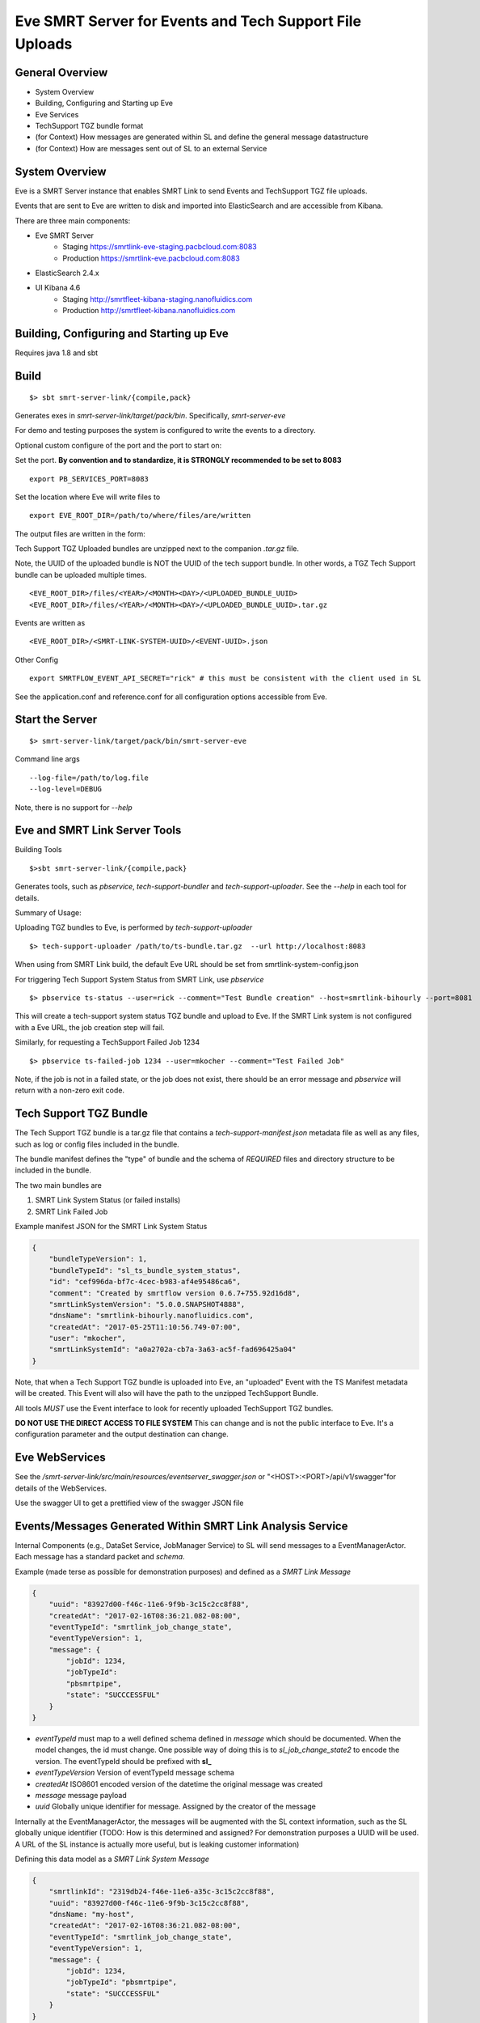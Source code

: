 Eve SMRT Server for Events and Tech Support File Uploads
========================================================

General Overview
----------------

- System Overview
- Building, Configuring and Starting up Eve
- Eve Services
- TechSupport TGZ bundle format
- (for Context) How messages are generated within SL and define the general message datastructure
- (for Context) How are messages sent out of SL to an external Service


System Overview
---------------

Eve is a SMRT Server instance that enables SMRT Link to send Events and TechSupport TGZ file uploads.

Events that are sent to Eve are written to disk and imported into ElasticSearch and are accessible from Kibana.

There are three main components:

- Eve SMRT Server
    - Staging    https://smrtlink-eve-staging.pacbcloud.com:8083
    - Production https://smrtlink-eve.pacbcloud.com:8083
- ElasticSearch 2.4.x
- UI Kibana 4.6
    - Staging    http://smrtfleet-kibana-staging.nanofluidics.com
    - Production http://smrtfleet-kibana.nanofluidics.com


Building, Configuring and Starting up Eve
-----------------------------------------

Requires java 1.8 and sbt

Build
-----

::

    $> sbt smrt-server-link/{compile,pack}


Generates exes in *smrt-server-link/target/pack/bin*. Specifically, *smrt-server-eve*

For demo and testing purposes the system is configured to write the events to a directory.

Optional custom configure of the port and the port to start on:

Set the port. **By convention and to standardize, it is STRONGLY recommended to be set to 8083**

::

    export PB_SERVICES_PORT=8083


Set the location where Eve will write files to

::

    export EVE_ROOT_DIR=/path/to/where/files/are/written


The output files are written in the form:

Tech Support TGZ Uploaded bundles are unzipped next to the companion *.tar.gz* file.

Note, the UUID of the uploaded bundle is NOT the UUID of the tech support bundle. In other words, a TGZ Tech Support bundle can be uploaded multiple times.

::

    <EVE_ROOT_DIR>/files/<YEAR>/<MONTH><DAY>/<UPLOADED_BUNDLE_UUID>
    <EVE_ROOT_DIR>/files/<YEAR>/<MONTH><DAY>/<UPLOADED_BUNDLE_UUID>.tar.gz


Events are written as

::

    <EVE_ROOT_DIR>/<SMRT-LINK-SYSTEM-UUID>/<EVENT-UUID>.json

Other Config

::

    export SMRTFLOW_EVENT_API_SECRET="rick" # this must be consistent with the client used in SL


See the application.conf and reference.conf for all configuration options accessible from Eve.

Start the Server
----------------

::

    $> smrt-server-link/target/pack/bin/smrt-server-eve

Command line args

::

    --log-file=/path/to/log.file
    --log-level=DEBUG

Note, there is no support for *--help*

Eve and SMRT Link Server Tools
------------------------------

Building Tools

::

    $>sbt smrt-server-link/{compile,pack}


Generates tools, such as *pbservice*, *tech-support-bundler* and *tech-support-uploader*. See the *--help* in each tool for details.

Summary of Usage:

Uploading TGZ bundles to Eve, is performed by *tech-support-uploader*

::

    $> tech-support-uploader /path/to/ts-bundle.tar.gz  --url http://localhost:8083

When using from SMRT Link build, the default Eve URL should be set from smrtlink-system-config.json



For triggering Tech Support System Status from SMRT Link, use *pbservice*


::

    $> pbservice ts-status --user=rick --comment="Test Bundle creation" --host=smrtlink-bihourly --port=8081


This will create a tech-support system status TGZ bundle and upload to Eve. If the SMRT Link system is not configured with a Eve URL, the job creation step will fail.

Similarly, for requesting a TechSupport Failed Job 1234

::

    $> pbservice ts-failed-job 1234 --user=mkocher --comment="Test Failed Job"

Note, if the job is not in a failed state, or the job does not exist, there should be an error message and *pbservice* will return with a non-zero exit code.

Tech Support TGZ Bundle
-----------------------

The Tech Support TGZ bundle is a tar.gz file that contains a *tech-support-manifest.json* metadata file as well as any files, such as log or config files included in the bundle.

The bundle manifest defines the "type" of bundle and the schema of *REQUIRED* files and directory structure to be included in the bundle.

The two main bundles are

1. SMRT Link System Status (or failed installs)
2. SMRT Link Failed Job


Example manifest JSON for the SMRT Link System Status

.. code-block:: javascript


    {
        "bundleTypeVersion": 1,
        "bundleTypeId": "sl_ts_bundle_system_status",
        "id": "cef996da-bf7c-4cec-b983-af4e95486ca6",
        "comment": "Created by smrtflow version 0.6.7+755.92d16d8",
        "smrtLinkSystemVersion": "5.0.0.SNAPSHOT4888",
        "dnsName": "smrtlink-bihourly.nanofluidics.com",
        "createdAt": "2017-05-25T11:10:56.749-07:00",
        "user": "mkocher",
        "smrtLinkSystemId": "a0a2702a-cb7a-3a63-ac5f-fad696425a04"
    }


Note, that when a Tech Support TGZ bundle is uploaded into Eve, an "uploaded" Event with the TS Manifest metadata will be created. This Event will also will have the path to the unzipped TechSupport Bundle.

All tools *MUST* use the Event interface to look for recently uploaded TechSupport TGZ bundles.

**DO NOT USE THE DIRECT ACCESS TO FILE SYSTEM** This can change and is not the public interface to Eve. It's a configuration parameter and the output destination can change.

Eve WebServices
---------------

See the */smrt-server-link/src/main/resources/eventserver_swagger.json* or "<HOST>:<PORT>/api/v1/swagger"for details of the WebServices.

Use the swagger UI to get a prettified view of the swagger JSON file



Events/Messages Generated Within SMRT Link Analysis Service
-----------------------------------------------------------

Internal Components (e.g., DataSet Service, JobManager Service) to SL
will send messages to a EventManagerActor. Each message has a standard
packet and *schema*.

Example (made terse as possible for demonstration purposes) and defined
as a *SMRT Link Message*

.. code:: javascript

    {
        "uuid": "83927d00-f46c-11e6-9f9b-3c15c2cc8f88",
        "createdAt": "2017-02-16T08:36:21.082-08:00",
        "eventTypeId": "smrtlink_job_change_state",
        "eventTypeVersion": 1,
        "message": {
            "jobId": 1234,
            "jobTypeId":
            "pbsmrtpipe",
            "state": "SUCCCESSFUL"
        }
    }

-  *eventTypeId* must map to a well defined schema defined in *message*
   which should be documented. When the model changes, the id must
   change. One possible way of doing this is to *sl_job_change_state2* to
   encode the version. The eventTypeId should be prefixed with **sl_**
-  *eventTypeVersion* Version of eventTypeId message schema
-  *createdAt* ISO8601 encoded version of the datetime the original
   message was created
-  *message* message payload
-  *uuid* Globally unique identifier for message. Assigned by the
   creator of the message

Internally at the EventManagerActor, the messages will be augmented with
the SL context information, such as the SL globally unique identifier
(TODO: How is this determined and assigned? For demonstration purposes a
UUID will be used. A URL of the SL instance is actually more useful, but
is leaking customer information)

Defining this data model as a *SMRT Link System Message*

.. code:: javascript

    {
        "smrtlinkId": "2319db24-f46e-11e6-a35c-3c15c2cc8f88",
        "uuid": "83927d00-f46c-11e6-9f9b-3c15c2cc8f88",
        "dnsName: "my-host",
        "createdAt": "2017-02-16T08:36:21.082-08:00",
        "eventTypeId": "smrtlink_job_change_state",
        "eventTypeVersion": 1,
        "message": {
            "jobId": 1234,
            "jobTypeId": "pbsmrtpipe",
            "state": "SUCCCESSFUL"
        }
    }

How Messages are sent out of SMRT Link to External Server
~~~~~~~~~~~~~~~~~~~~~~~~~~~~~~~~~~~~~~~~~~~~~~~~~~~~~~~~~

The EventManagerActor will forward messages to the listeners (i.e.,
Actors) that can take actions, such as sending an email on job failure,
make POST requests to External Server, or create jobs for
"auto-analysis".

Filtering of messages that are sent to External Servers should be
handled by configuration. In other words, it should be configurable to
only send *smrtlink\_job\_change\_state* messages, or only
*eula\_signed* event/message types.
